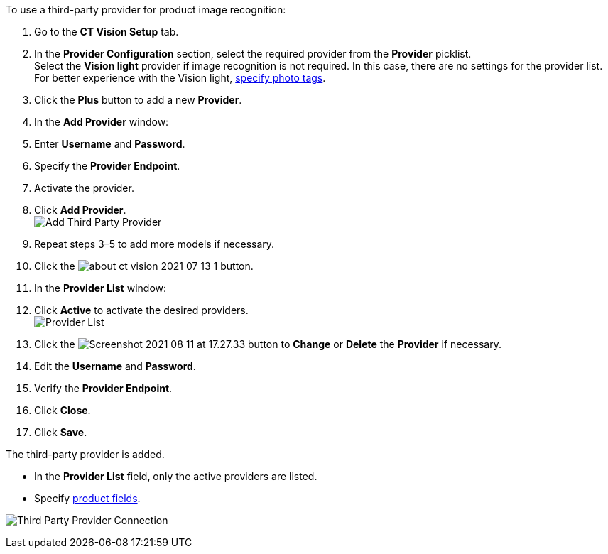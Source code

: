 To use a third-party provider for product image recognition:

1.  Go to the *CT Vision Setup* tab.
2.  In the *Provider Configuration* section, select the required
provider from the *Provider* picklist. +
Select the *Vision light* provider if image recognition is not required.
In this case, there are no settings for the provider list. For better
experience with the Vision light, link:adding-photo-tags.html[specify
photo tags].
3.  Click the *Plus* button to add a new *Provider*.
4.  In the *Add Provider* window:
1.  Enter *Username* and *Password*.
2.  Specify the *Provider Endpoint*.
3.  Activate the provider.
5.  Click *Add Provider*. +
image:Add-Third-Party-Provider.png[] +
6.  Repeat steps 3–5 to add more models if necessary.
7.  Click the
image:about-ct-vision-2021-07-13-1.png[] button.
8.  In the *Provider List* window:
1.  Click *Active* to activate the desired providers. +
image:Provider-List.png[] +
2.  Click
the image:Screenshot-2021-08-11-at-17.27.33.png[] button
to *Change* or *Delete* the *Provider* if necessary.
1.  Edit the *Username* and *Password*.
2.  Verify the *Provider Endpoint*. +
3.  Click *Close*.
9.  Click *Save*.

The third-party provider is added.

* In the *Provider List* field, only the active providers are listed.
* Specify link:setting-up-integration-with-the-image-recognition-providers.html#h2_1620541365[product
fields].

image:Third-Party-Provider-Connection.png[]
